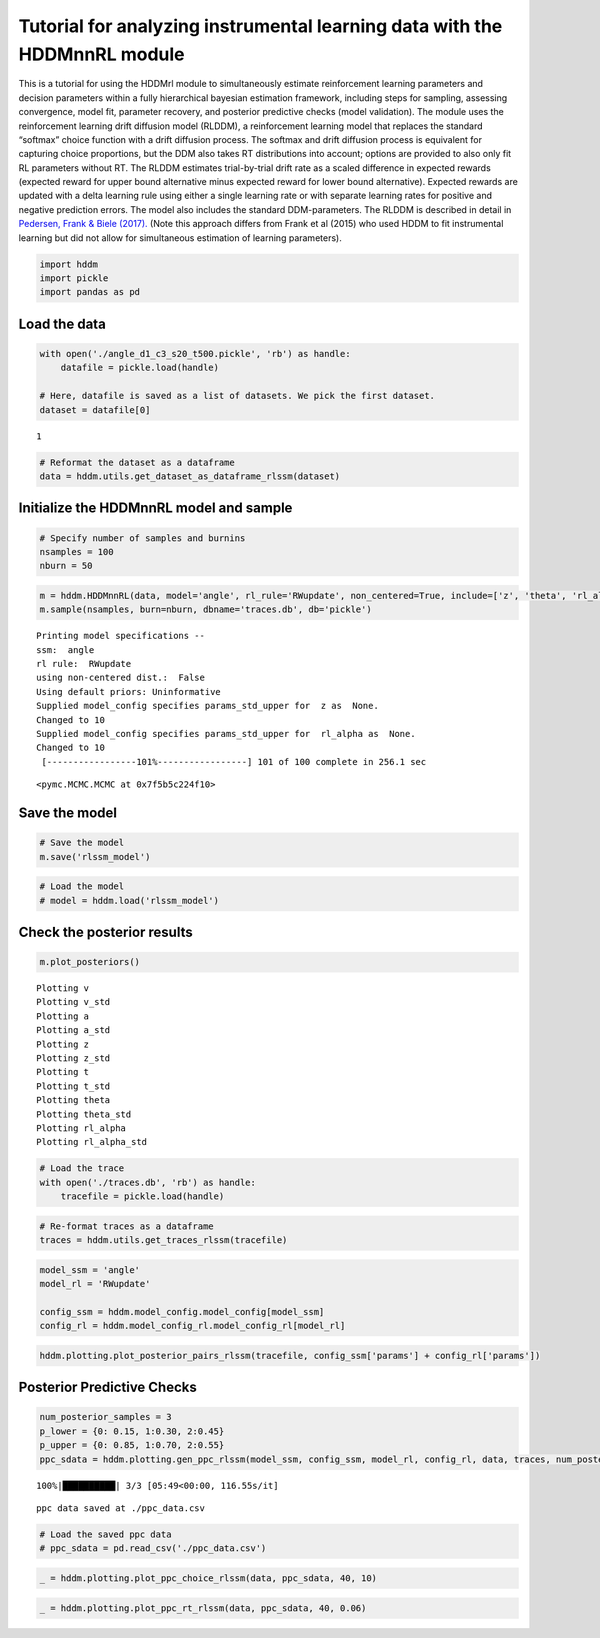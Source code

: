 Tutorial for analyzing instrumental learning data with the HDDMnnRL module
==========================================================================

This is a tutorial for using the HDDMrl module to simultaneously
estimate reinforcement learning parameters and decision parameters
within a fully hierarchical bayesian estimation framework, including
steps for sampling, assessing convergence, model fit, parameter
recovery, and posterior predictive checks (model validation). The module
uses the reinforcement learning drift diffusion model (RLDDM), a
reinforcement learning model that replaces the standard “softmax” choice
function with a drift diffusion process. The softmax and drift diffusion
process is equivalent for capturing choice proportions, but the DDM also
takes RT distributions into account; options are provided to also only
fit RL parameters without RT. The RLDDM estimates trial-by-trial drift
rate as a scaled difference in expected rewards (expected reward for
upper bound alternative minus expected reward for lower bound
alternative). Expected rewards are updated with a delta learning rule
using either a single learning rate or with separate learning rates for
positive and negative prediction errors. The model also includes the
standard DDM-parameters. The RLDDM is described in detail in `Pedersen,
Frank & Biele
(2017). <http://ski.clps.brown.edu/papers/PedersenEtAl_RLDDM.pdf>`__
(Note this approach differs from Frank et al (2015) who used HDDM to fit
instrumental learning but did not allow for simultaneous estimation of
learning parameters).

.. code:: ipython3

    import hddm
    import pickle
    import pandas as pd

Load the data
^^^^^^^^^^^^^

.. code:: ipython3

    with open('./angle_d1_c3_s20_t500.pickle', 'rb') as handle:
        datafile = pickle.load(handle)
    
    # Here, datafile is saved as a list of datasets. We pick the first dataset.
    dataset = datafile[0]


.. parsed-literal::

    1


.. code:: ipython3

    # Reformat the dataset as a dataframe
    data = hddm.utils.get_dataset_as_dataframe_rlssm(dataset)

Initialize the HDDMnnRL model and sample
^^^^^^^^^^^^^^^^^^^^^^^^^^^^^^^^^^^^^^^^

.. code:: ipython3

    # Specify number of samples and burnins
    nsamples = 100
    nburn = 50

.. code:: ipython3

    m = hddm.HDDMnnRL(data, model='angle', rl_rule='RWupdate', non_centered=True, include=['z', 'theta', 'rl_alpha'], p_outlier = 0.0)
    m.sample(nsamples, burn=nburn, dbname='traces.db', db='pickle')


.. parsed-literal::

    
    Printing model specifications -- 
    ssm:  angle
    rl rule:  RWupdate
    using non-centered dist.:  False
    Using default priors: Uninformative
    Supplied model_config specifies params_std_upper for  z as  None.
    Changed to 10
    Supplied model_config specifies params_std_upper for  rl_alpha as  None.
    Changed to 10
     [-----------------101%-----------------] 101 of 100 complete in 256.1 sec



.. parsed-literal::

    <pymc.MCMC.MCMC at 0x7f5b5c224f10>



Save the model
^^^^^^^^^^^^^^

.. code:: ipython3

    # Save the model
    m.save('rlssm_model')

.. code:: ipython3

    # Load the model
    # model = hddm.load('rlssm_model')

Check the posterior results
^^^^^^^^^^^^^^^^^^^^^^^^^^^

.. code:: ipython3

    m.plot_posteriors()


.. parsed-literal::

    Plotting v
    Plotting v_std
    Plotting a
    Plotting a_std
    Plotting z
    Plotting z_std
    Plotting t
    Plotting t_std
    Plotting theta
    Plotting theta_std
    Plotting rl_alpha
    Plotting rl_alpha_std



.. image:: demo_HDDMnnRL_files/demo_HDDMnnRL_12_1.png



.. image:: demo_HDDMnnRL_files/demo_HDDMnnRL_12_2.png



.. image:: demo_HDDMnnRL_files/demo_HDDMnnRL_12_3.png



.. image:: demo_HDDMnnRL_files/demo_HDDMnnRL_12_4.png



.. image:: demo_HDDMnnRL_files/demo_HDDMnnRL_12_5.png



.. image:: demo_HDDMnnRL_files/demo_HDDMnnRL_12_6.png



.. image:: demo_HDDMnnRL_files/demo_HDDMnnRL_12_7.png



.. image:: demo_HDDMnnRL_files/demo_HDDMnnRL_12_8.png



.. image:: demo_HDDMnnRL_files/demo_HDDMnnRL_12_9.png



.. image:: demo_HDDMnnRL_files/demo_HDDMnnRL_12_10.png



.. image:: demo_HDDMnnRL_files/demo_HDDMnnRL_12_11.png



.. image:: demo_HDDMnnRL_files/demo_HDDMnnRL_12_12.png


.. code:: ipython3

    # Load the trace
    with open('./traces.db', 'rb') as handle:
        tracefile = pickle.load(handle)

.. code:: ipython3

    # Re-format traces as a dataframe
    traces = hddm.utils.get_traces_rlssm(tracefile)

.. code:: ipython3

    model_ssm = 'angle'
    model_rl = 'RWupdate'
    
    config_ssm = hddm.model_config.model_config[model_ssm]
    config_rl = hddm.model_config_rl.model_config_rl[model_rl]

.. code:: ipython3

    hddm.plotting.plot_posterior_pairs_rlssm(tracefile, config_ssm['params'] + config_rl['params'])

Posterior Predictive Checks
^^^^^^^^^^^^^^^^^^^^^^^^^^^

.. code:: ipython3

    num_posterior_samples = 3
    p_lower = {0: 0.15, 1:0.30, 2:0.45}
    p_upper = {0: 0.85, 1:0.70, 2:0.55}
    ppc_sdata = hddm.plotting.gen_ppc_rlssm(model_ssm, config_ssm, model_rl, config_rl, data, traces, num_posterior_samples, p_lower, p_upper, save_data=True, save_name='ppc_data')


.. parsed-literal::

    100%|██████████| 3/3 [05:49<00:00, 116.55s/it]


.. parsed-literal::

    ppc data saved at ./ppc_data.csv


.. code:: ipython3

    # Load the saved ppc data
    # ppc_sdata = pd.read_csv('./ppc_data.csv')

.. code:: ipython3

    _ = hddm.plotting.plot_ppc_choice_rlssm(data, ppc_sdata, 40, 10)



.. image:: demo_HDDMnnRL_files/demo_HDDMnnRL_20_0.png


.. code:: ipython3

    _ = hddm.plotting.plot_ppc_rt_rlssm(data, ppc_sdata, 40, 0.06)



.. image:: demo_HDDMnnRL_files/demo_HDDMnnRL_21_0.png


